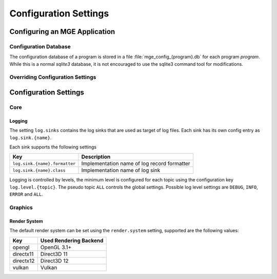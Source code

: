 .. _configuration:

**********************
Configuration Settings
**********************

Configuring an MGE Application
==============================

Configuration Database
----------------------

The configuration database of a program is stored in a file
:file:`mge_config_{program}.db` for each program *program*.
While this is a normal `sqlite3` database, it is not
encouraged to use the sqlite3 command tool for modifications.

Overriding Configuration Settings
----------------------------------


Configuration Settings
======================

Core
----

Logging
.......

The setting ``log.sinks`` contains the log sinks that are used as target
of log files. Each sink has its own config entry as ``log.sink.{name}``.

Each sink supports the following settings

+-------------------------------+---------------------------------------------+
| Key                           | Description                                 |
+===============================+=============================================+
| ``log.sink.{name}.formatter`` | Implementation name of log record formatter |
+-------------------------------+---------------------------------------------+
| ``log.sink.{name}.class``     | Implementation name of log sink             |
+-------------------------------+---------------------------------------------+

Logging is controlled by levels, the minimum level is configured for each
topic using the configuration key ``log.level.{topic}``. The pseudo
topic ``ALL`` controls the global settings. Possible log level settings
are ``DEBUG``, ``INFO``, ``ERROR`` and ``ALL``.


Graphics
--------

Render System
.............

The default render system can be set using the ``render.system`` setting,
supported are the following values:

+-----------+------------------------+
| Key       | Used Rendering Backend |
+===========+========================+
| opengl    | OpenGL 3.1+            |
+-----------+------------------------+
| directx11 | Direct3D 11            |
+-----------+------------------------+
| directx12 | Direct3D 12            |
+-----------+------------------------+
| vulkan    | Vulkan                 |
+-----------+------------------------+